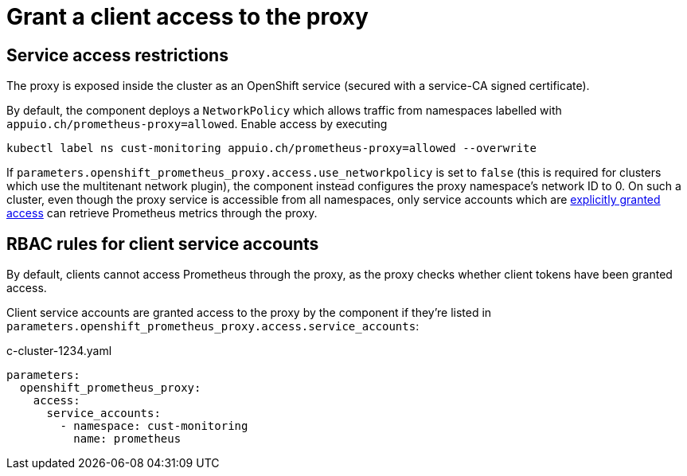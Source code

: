 = Grant a client access to the proxy

== Service access restrictions

The proxy is exposed inside the cluster as an OpenShift service (secured with a service-CA signed certificate).

By default, the component deploys a `NetworkPolicy` which allows traffic from namespaces labelled with `appuio.ch/prometheus-proxy=allowed`.
Enable access by executing

[source,shell]
----
kubectl label ns cust-monitoring appuio.ch/prometheus-proxy=allowed --overwrite
----

If `parameters.openshift_prometheus_proxy.access.use_networkpolicy` is set to `false` (this is required for clusters which use the multitenant network plugin), the component instead configures the proxy namespace's network ID to 0.
On such a cluster, even though the proxy service is accessible from all namespaces, only service accounts which are <<_rbac_rules_for_client_service_accounts,explicitly granted access>> can retrieve Prometheus metrics through the proxy.

== RBAC rules for client service accounts

By default, clients cannot access Prometheus through the proxy, as the proxy checks whether client tokens have been granted access.

Client service accounts are granted access to the proxy by the component if they're listed in `parameters.openshift_prometheus_proxy.access.service_accounts`:

.c-cluster-1234.yaml
[source,yaml]
----
parameters:
  openshift_prometheus_proxy:
    access:
      service_accounts:
        - namespace: cust-monitoring
          name: prometheus
----
